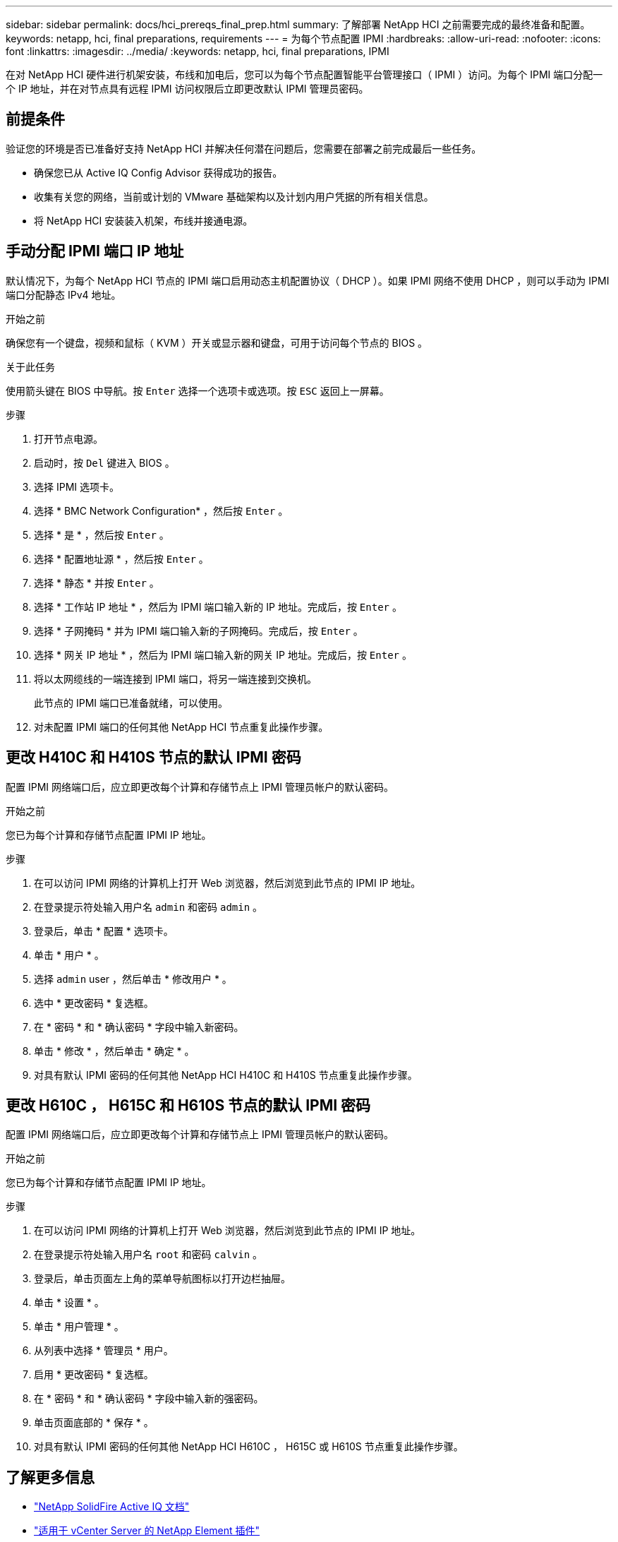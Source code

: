 ---
sidebar: sidebar 
permalink: docs/hci_prereqs_final_prep.html 
summary: 了解部署 NetApp HCI 之前需要完成的最终准备和配置。 
keywords: netapp, hci, final preparations, requirements 
---
= 为每个节点配置 IPMI
:hardbreaks:
:allow-uri-read: 
:nofooter: 
:icons: font
:linkattrs: 
:imagesdir: ../media/
:keywords: netapp, hci, final preparations, IPMI


[role="lead"]
在对 NetApp HCI 硬件进行机架安装，布线和加电后，您可以为每个节点配置智能平台管理接口（ IPMI ）访问。为每个 IPMI 端口分配一个 IP 地址，并在对节点具有远程 IPMI 访问权限后立即更改默认 IPMI 管理员密码。



== 前提条件

验证您的环境是否已准备好支持 NetApp HCI 并解决任何潜在问题后，您需要在部署之前完成最后一些任务。

* 确保您已从 Active IQ Config Advisor 获得成功的报告。
* 收集有关您的网络，当前或计划的 VMware 基础架构以及计划内用户凭据的所有相关信息。
* 将 NetApp HCI 安装装入机架，布线并接通电源。




== 手动分配 IPMI 端口 IP 地址

默认情况下，为每个 NetApp HCI 节点的 IPMI 端口启用动态主机配置协议（ DHCP ）。如果 IPMI 网络不使用 DHCP ，则可以手动为 IPMI 端口分配静态 IPv4 地址。

.开始之前
确保您有一个键盘，视频和鼠标（ KVM ）开关或显示器和键盘，可用于访问每个节点的 BIOS 。

.关于此任务
使用箭头键在 BIOS 中导航。按 `Enter` 选择一个选项卡或选项。按 `ESC` 返回上一屏幕。

.步骤
. 打开节点电源。
. 启动时，按 `Del` 键进入 BIOS 。
. 选择 IPMI 选项卡。
. 选择 * BMC Network Configuration* ，然后按 `Enter` 。
. 选择 * 是 * ，然后按 `Enter` 。
. 选择 * 配置地址源 * ，然后按 `Enter` 。
. 选择 * 静态 * 并按 `Enter` 。
. 选择 * 工作站 IP 地址 * ，然后为 IPMI 端口输入新的 IP 地址。完成后，按 `Enter` 。
. 选择 * 子网掩码 * 并为 IPMI 端口输入新的子网掩码。完成后，按 `Enter` 。
. 选择 * 网关 IP 地址 * ，然后为 IPMI 端口输入新的网关 IP 地址。完成后，按 `Enter` 。
. 将以太网缆线的一端连接到 IPMI 端口，将另一端连接到交换机。
+
此节点的 IPMI 端口已准备就绪，可以使用。

. 对未配置 IPMI 端口的任何其他 NetApp HCI 节点重复此操作步骤。




== 更改 H410C 和 H410S 节点的默认 IPMI 密码

配置 IPMI 网络端口后，应立即更改每个计算和存储节点上 IPMI 管理员帐户的默认密码。

.开始之前
您已为每个计算和存储节点配置 IPMI IP 地址。

.步骤
. 在可以访问 IPMI 网络的计算机上打开 Web 浏览器，然后浏览到此节点的 IPMI IP 地址。
. 在登录提示符处输入用户名 `admin` 和密码 `admin` 。
. 登录后，单击 * 配置 * 选项卡。
. 单击 * 用户 * 。
. 选择 `admin` user ，然后单击 * 修改用户 * 。
. 选中 * 更改密码 * 复选框。
. 在 * 密码 * 和 * 确认密码 * 字段中输入新密码。
. 单击 * 修改 * ，然后单击 * 确定 * 。
. 对具有默认 IPMI 密码的任何其他 NetApp HCI H410C 和 H410S 节点重复此操作步骤。




== 更改 H610C ， H615C 和 H610S 节点的默认 IPMI 密码

配置 IPMI 网络端口后，应立即更改每个计算和存储节点上 IPMI 管理员帐户的默认密码。

.开始之前
您已为每个计算和存储节点配置 IPMI IP 地址。

.步骤
. 在可以访问 IPMI 网络的计算机上打开 Web 浏览器，然后浏览到此节点的 IPMI IP 地址。
. 在登录提示符处输入用户名 `root` 和密码 `calvin` 。
. 登录后，单击页面左上角的菜单导航图标以打开边栏抽屉。
. 单击 * 设置 * 。
. 单击 * 用户管理 * 。
. 从列表中选择 * 管理员 * 用户。
. 启用 * 更改密码 * 复选框。
. 在 * 密码 * 和 * 确认密码 * 字段中输入新的强密码。
. 单击页面底部的 * 保存 * 。
. 对具有默认 IPMI 密码的任何其他 NetApp HCI H610C ， H615C 或 H610S 节点重复此操作步骤。


[discrete]
== 了解更多信息

* https://docs.netapp.com/us-en/solidfire-active-iq/index.html["NetApp SolidFire Active IQ 文档"^]
* https://docs.netapp.com/us-en/vcp/index.html["适用于 vCenter Server 的 NetApp Element 插件"^]
* https://www.netapp.com/hybrid-cloud/hci-documentation/["NetApp HCI 资源页面"^]


